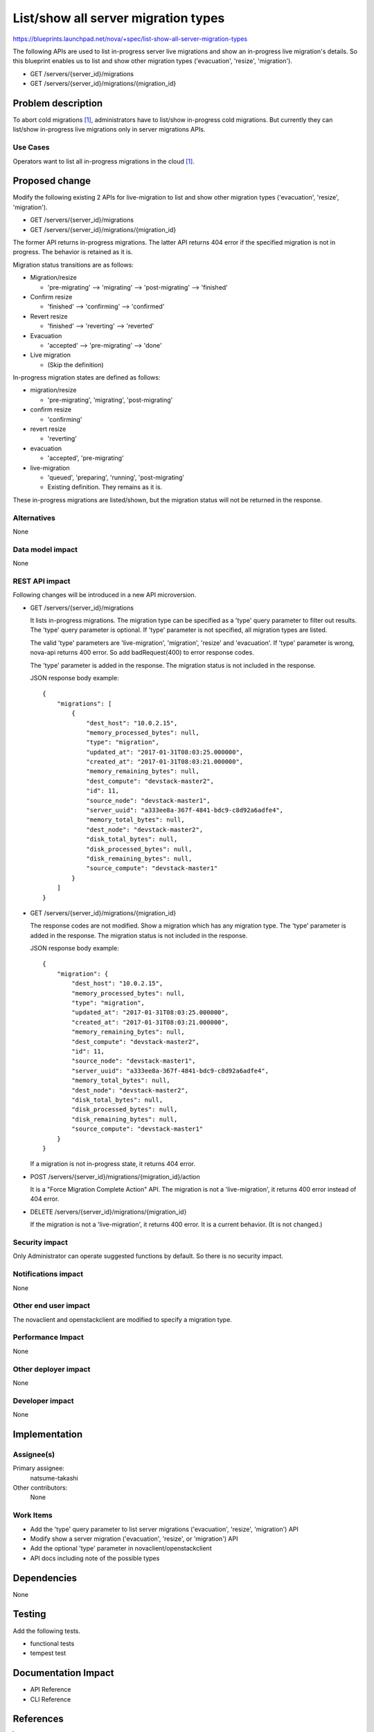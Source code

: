 ..
 This work is licensed under a Creative Commons Attribution 3.0 Unported
 License.

 http://creativecommons.org/licenses/by/3.0/legalcode

====================================
List/show all server migration types
====================================

https://blueprints.launchpad.net/nova/+spec/list-show-all-server-migration-types

The following APIs are used to list in-progress server live migrations
and show an in-progress live migration's details.
So this blueprint enables us to list and show other migration types
('evacuation', 'resize', 'migration').

* GET /servers/{server_id}/migrations
* GET /servers/{server_id}/migrations/{migration_id}

Problem description
===================

To abort cold migrations [1]_, administrators have to list/show in-progress
cold migrations. But currently they can list/show in-progress live migrations
only in server migrations APIs.

Use Cases
---------

Operators want to list all in-progress migrations in the cloud [1]_.

Proposed change
===============

Modify the following existing 2 APIs for live-migration to list and show
other migration types ('evacuation', 'resize', 'migration').

* GET /servers/{server_id}/migrations
* GET /servers/{server_id}/migrations/{migration_id}

The former API returns in-progress migrations.
The latter API returns 404 error if the specified migration is not in progress.
The behavior is retained as it is.

Migration status transitions are as follows:

* Migration/resize

  - 'pre-migrating' --> 'migrating' --> 'post-migrating' --> 'finished'

* Confirm resize

  - 'finished' --> 'confirming' --> 'confirmed'

* Revert resize

  - 'finished' --> 'reverting' --> 'reverted'

* Evacuation

  - 'accepted' --> 'pre-migrating' --> 'done'

* Live migration

  - (Skip the definition)

In-progress migration states are defined as follows:

* migration/resize

  - 'pre-migrating', 'migrating', 'post-migrating'

* confirm resize

  - 'confirming'

* revert resize

  - 'reverting'

* evacuation

  - 'accepted', 'pre-migrating'

* live-migration

  - 'queued', 'preparing', 'running', 'post-migrating'
  - Existing definition. They remains as it is.

These in-progress migrations are listed/shown, but the migration status will
not be returned in the response.

Alternatives
------------

None

Data model impact
-----------------

None

REST API impact
---------------

Following changes will be introduced in a new API microversion.

* GET /servers/{server_id}/migrations

  It lists in-progress migrations.
  The migration type can be specified as a 'type' query parameter
  to filter out results.
  The 'type' query parameter is optional.
  If 'type' parameter is not specified, all migration types are listed.

  The valid 'type' parameters are 'live-migration', 'migration',
  'resize' and 'evacuation'.
  If 'type' parameter is wrong, nova-api returns 400 error.
  So add badRequest(400) to error response codes.

  The 'type' parameter is added in the response.
  The migration status is not included in the response.

  JSON response body example::

    {
        "migrations": [
            {
                "dest_host": "10.0.2.15",
                "memory_processed_bytes": null,
                "type": "migration",
                "updated_at": "2017-01-31T08:03:25.000000",
                "created_at": "2017-01-31T08:03:21.000000",
                "memory_remaining_bytes": null,
                "dest_compute": "devstack-master2",
                "id": 11,
                "source_node": "devstack-master1",
                "server_uuid": "a333ee8a-367f-4841-bdc9-c8d92a6adfe4",
                "memory_total_bytes": null,
                "dest_node": "devstack-master2",
                "disk_total_bytes": null,
                "disk_processed_bytes": null,
                "disk_remaining_bytes": null,
                "source_compute": "devstack-master1"
            }
        ]
    }

* GET /servers/{server_id}/migrations/{migration_id}

  The response codes are not modified.
  Show a migration which has any migration type.
  The 'type' parameter is added in the response.
  The migration status is not included in the response.

  JSON response body example::

    {
        "migration": {
            "dest_host": "10.0.2.15",
            "memory_processed_bytes": null,
            "type": "migration",
            "updated_at": "2017-01-31T08:03:25.000000",
            "created_at": "2017-01-31T08:03:21.000000",
            "memory_remaining_bytes": null,
            "dest_compute": "devstack-master2",
            "id": 11,
            "source_node": "devstack-master1",
            "server_uuid": "a333ee8a-367f-4841-bdc9-c8d92a6adfe4",
            "memory_total_bytes": null,
            "dest_node": "devstack-master2",
            "disk_total_bytes": null,
            "disk_processed_bytes": null,
            "disk_remaining_bytes": null,
            "source_compute": "devstack-master1"
        }
    }

  If a migration is not in-progress state, it returns 404 error.

* POST /servers/{server_id}/migrations/{migration_id}/action

  It is a "Force Migration Complete Action" API.
  The migration is not a 'live-migration', it returns 400 error
  instead of 404 error.

* DELETE /servers/{server_id}/migrations/{migration_id}

  If the migration is not a 'live-migration', it returns 400 error.
  It is a current behavior. (It is not changed.)

Security impact
---------------

Only Administrator can operate suggested functions by default.
So there is no security impact.

Notifications impact
--------------------

None

Other end user impact
---------------------

The novaclient and openstackclient are modified to specify a migration type.

Performance Impact
------------------

None

Other deployer impact
---------------------

None

Developer impact
----------------

None


Implementation
==============

Assignee(s)
-----------

Primary assignee:
  natsume-takashi

Other contributors:
  None

Work Items
----------

* Add the 'type' query parameter to list server migrations
  ('evacuation', 'resize', 'migration') API
* Modify show a server migration ('evacuation', 'resize', or 'migration') API
* Add the optional 'type' parameter in novaclient/openstackclient
* API docs including note of the possible types

Dependencies
============

None

Testing
=======

Add the following tests.

* functional tests
* tempest test

Documentation Impact
====================

* API Reference
* CLI Reference

References
==========

.. [1] https://blueprints.launchpad.net/nova/+spec/abort-cold-migration

History
=======

.. list-table:: Revisions
   :header-rows: 1

   * - Release Name
     - Description
   * - Pike
     - Approved
   * - Queens
     - Reproposed
